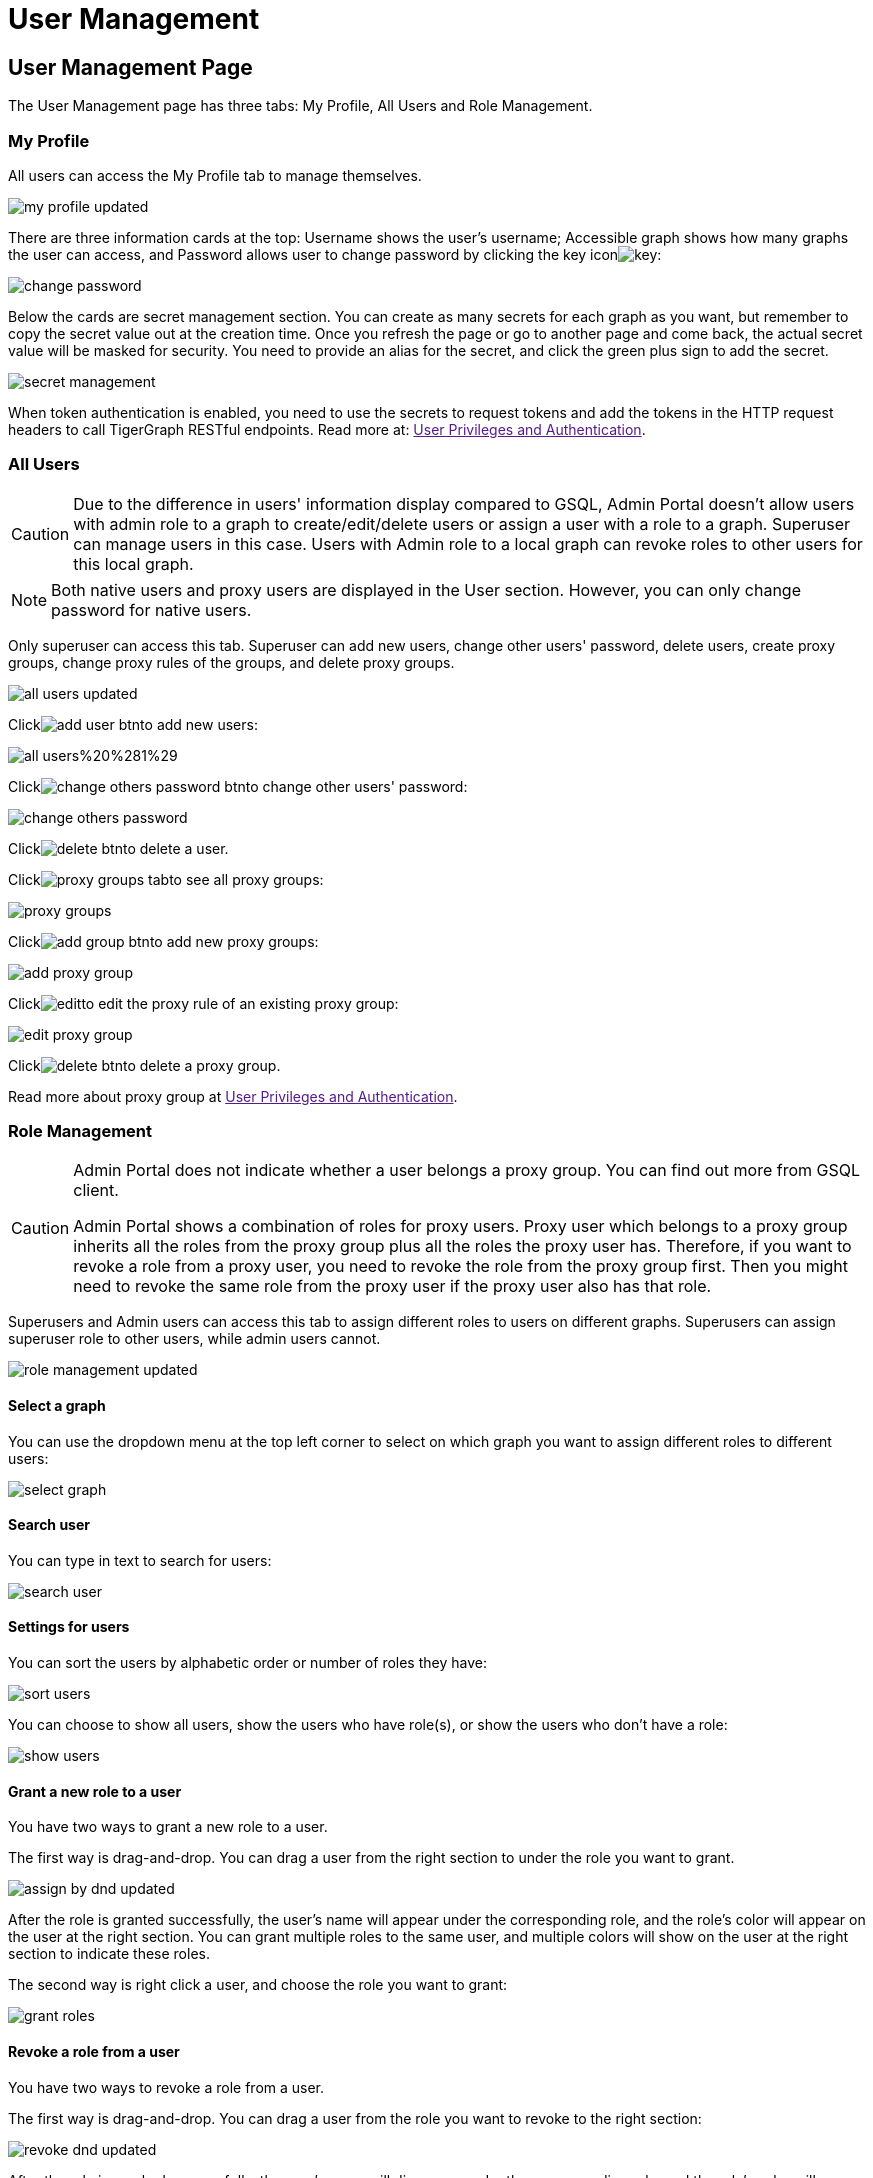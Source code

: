 = User Management

== User Management Page +++<a id="TigerGraphAdminPortalUIGuide-DashboardPagedashboard">++++++</a>+++

The User Management page has three tabs: My Profile, All Users and Role Management.

=== My Profile

All users can access the My Profile tab to manage themselves.

image::../../../.gitbook/assets/my-profile-updated.png[]

There are three information cards at the top: Username shows the user's username; Accessible graph shows how many graphs the user can access, and Password allows user to change password by clicking the key iconimage:../../../.gitbook/assets/key.png[]:

image::../../../.gitbook/assets/change-password.png[]

Below the cards are secret management section. You can create as many secrets for each graph as you want, but remember to copy the secret value out at the creation time. Once you refresh the page or go to another page and come back, the actual secret value will be masked for security. You need to provide an alias for the secret, and click the green plus sign to add the secret.

image::../../../.gitbook/assets/secret-management.png[]

When token authentication is enabled, you need to use the secrets to request tokens and add the tokens in the HTTP request headers to call TigerGraph RESTful endpoints. Read more at: link:[User Privileges and Authentication].

=== All Users

[CAUTION]
====
Due to the difference in users' information display compared to GSQL, Admin Portal doesn't allow users with admin role to a graph to create/edit/delete users or assign a user with a role to a graph. Superuser can manage users in this case. Users with Admin role to a local graph can revoke roles to other users for this local graph.
====

[NOTE]
====
Both native users and proxy users are displayed in the User section. However, you can only change password for native users.
====

Only superuser can access this tab. Superuser can add new users, change other users' password, delete users, create proxy groups, change proxy rules of the groups, and delete proxy groups.

image::../../../.gitbook/assets/all-users-updated.png[]

Clickimage:../../../.gitbook/assets/add-user-btn.png[]to add new users:

image::../../../.gitbook/assets/all-users%20%281%29.png[]

Clickimage:../../../.gitbook/assets/change-others-password-btn.png[]to change other users' password:

image::../../../.gitbook/assets/change-others-password.png[]

Clickimage:../../../.gitbook/assets/delete_btn.png[]to delete a user.

Clickimage:../../../.gitbook/assets/proxy-groups-tab.png[]to see all proxy groups:

image::../../../.gitbook/assets/proxy-groups.png[]

Clickimage:../../../.gitbook/assets/add-group-btn.png[]to add new proxy groups:

image::../../../.gitbook/assets/add-proxy-group.png[]

Clickimage:../../../.gitbook/assets/edit.png[]to edit the proxy rule of an existing proxy group:

image::../../../.gitbook/assets/edit-proxy-group.png[]

Clickimage:../../../.gitbook/assets/delete_btn.png[]to delete a proxy group.

Read more about proxy group at link:[User Privileges and Authentication].

=== Role Management

[CAUTION]
====
Admin Portal does not indicate whether a user belongs a proxy group. You can find out more from GSQL client.

Admin Portal shows a combination of roles for proxy users. Proxy user which belongs to a proxy group inherits all the roles from the proxy group plus all the roles the proxy user has. Therefore, if you want to revoke a role from a proxy user, you need to revoke the role from the proxy group first. Then you might need to revoke the same role from the proxy user if the proxy user also has that role.
====

Superusers and Admin users can access this tab to assign different roles to users on different graphs. Superusers can assign superuser role to other users, while admin users cannot.

image::../../../.gitbook/assets/role-management-updated.png[]

==== Select a graph

You can use the dropdown menu at the top left corner to select on which graph you want to assign different roles to different users:

image::../../../.gitbook/assets/select-graph.png[]

==== Search user

You can type in text to search for users:

image::../../../.gitbook/assets/search-user.png[]

==== Settings for users

You can sort the users by alphabetic order or number of roles they have:

image::../../../.gitbook/assets/sort-users.png[]

You can choose to show all users, show the users who have role(s), or show the users who don't have a role:

image::../../../.gitbook/assets/show-users.png[]

==== Grant a new role to a user

You have two ways to grant a new role to a user.

The first way is drag-and-drop. You can drag a user from the right section to under the role you want to grant.

image::../../../.gitbook/assets/assign-by-dnd-updated.png[]

After the role is granted successfully, the user's name will appear under the corresponding role, and the role's color will appear on the user at the right section. You can grant multiple roles to the same user, and multiple colors will show on the user at the right section to indicate these roles.

The second way is right click a user, and choose the role you want to grant:

image::../../../.gitbook/assets/grant-roles.png[]

==== Revoke a role from a user

You have two ways to revoke a role from a user.

The first way is drag-and-drop. You can drag a user from the role you want to revoke to the right section:

image::../../../.gitbook/assets/revoke-dnd-updated.png[]

After the role is revoked successfully, the user's name will disappear under the corresponding role, and the role's color will disappear from the user at the right section.

The second way is right click a user, and choose the role you want to revoke:

image::../../../.gitbook/assets/revoke-a-role.png[]

==== Change a user's role

You can drag a user from under one role to under another role at the left section. This is a shortcut to change the user's role:

image::../../../.gitbook/assets/change-role-updated.png[]

Similarly, you can also clickimage:../../../.gitbook/assets/proxy-groups%20%281%29.png[]to switch to proxy groups and manage their roles.

image::../../../.gitbook/assets/manage-groups.png[]

[NOTE]
====
*Tip:* If you manage users through GSQL, please click on refresh button on the top right corner to reflect the changes in Admin Portal.
====
